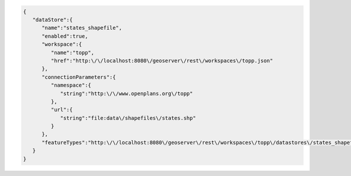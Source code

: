 .. _datastore_json:

.. code-block:: javascript

   {
      "dataStore":{
         "name":"states_shapefile",
         "enabled":true,
         "workspace":{
            "name":"topp",
            "href":"http:\/\/localhost:8080\/geoserver\/rest\/workspaces\/topp.json"
         },
         "connectionParameters":{
            "namespace":{
               "string":"http:\/\/www.openplans.org\/topp"
            },
            "url":{
               "string":"file:data\/shapefiles\/states.shp"
            }
         },
         "featureTypes":"http:\/\/localhost:8080\/geoserver\/rest\/workspaces\/topp\/datastores\/states_shapefile\/featuretypes.json"
      }
   }
